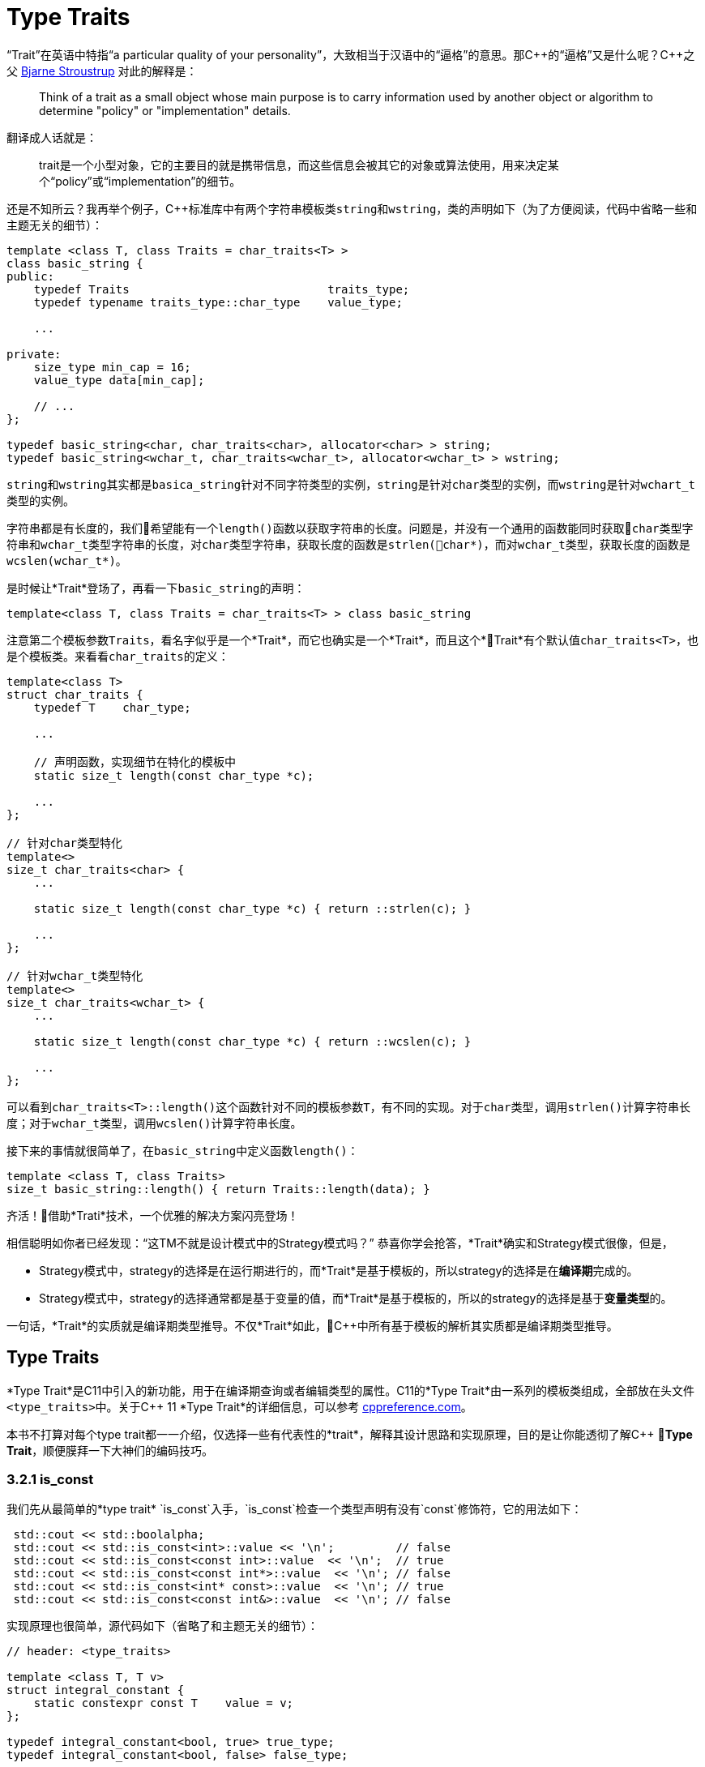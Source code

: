 = Type Traits

“Trait”在英语中特指“a particular quality of your personality”，大致相当于汉语中的“逼格”的意思。那C+++++的“逼格”又是什么呢？C+++++之父 http://www.stroustrup.com/index.html[Bjarne Stroustrup] 对此的解释是：

[quote]
____
Think of a trait as a small object whose main purpose is to carry information used by another object or algorithm to determine "policy" or "implementation" details.
____

翻译成人话就是：

[quote]
____
trait是一个小型对象，它的主要目的就是携带信息，而这些信息会被其它的对象或算法使用，用来决定某个“policy”或“implementation”的细节。
____

还是不知所云？我再举个例子，C++标准库中有两个字符串模板类``string``和``wstring``，类的声明如下（为了方便阅读，代码中省略一些和主题无关的细节）：

[source,c++]
----
template <class T, class Traits = char_traits<T> >
class basic_string {
public:
    typedef Traits                             traits_type;
    typedef typename traits_type::char_type    value_type;
    
    ...
    
private:
    size_type min_cap = 16;
    value_type data[min_cap];
    
    // ...
};

typedef basic_string<char, char_traits<char>, allocator<char> > string;
typedef basic_string<wchar_t, char_traits<wchar_t>, allocator<wchar_t> > wstring;
----

``string``和``wstring``其实都是``basica_string``针对不同字符类型的实例，``string``是针对``char``类型的实例，而``wstring``是针对``wchart_t``类型的实例。

字符串都是有长度的，我们希望能有一个``length()``函数以获取字符串的长度。问题是，并没有一个通用的函数能同时获取``char``类型字符串和``wchar_t``类型字符串的长度，对``char``类型字符串，获取长度的函数是``strlen(char*)``，而对``wchar_t``类型，获取长度的函数是``wcslen(wchar_t*)``。

是时候让*Trait*登场了，再看一下``basic_string``的声明：

[source,c++]
----
template<class T, class Traits = char_traits<T> > class basic_string
----

注意第二个模板参数``Traits``，看名字似乎是一个*Trait*，而它也确实是一个*Trait*，而且这个*Trait*有个默认值``char_traits<T>``，也是个模板类。来看看``char_traits``的定义：

[source,c++]
----
template<class T>
struct char_traits {
    typedef T    char_type;

    ...
    
    // 声明函数，实现细节在特化的模板中
    static size_t length(const char_type *c);

    ...
};

// 针对char类型特化
template<>
size_t char_traits<char> {
    ...
    
    static size_t length(const char_type *c) { return ::strlen(c); }
    
    ...
};

// 针对wchar_t类型特化
template<>
size_t char_traits<wchar_t> {
    ...
    
    static size_t length(const char_type *c) { return ::wcslen(c); }
    
    ...
};
----

可以看到``char_traits<T>::length()``这个函数针对不同的模板参数``T``，有不同的实现。对于``char``类型，调用``strlen()``计算字符串长度；对于``wchar_t``类型，调用``wcslen()``计算字符串长度。

接下来的事情就很简单了，在``basic_string``中定义函数``length()``：

[source,c++]
----
template <class T, class Traits>
size_t basic_string::length() { return Traits::length(data); }
----

齐活！借助*Trati*技术，一个优雅的解决方案闪亮登场！

相信聪明如你者已经发现：“这TM不就是设计模式中的Strategy模式吗？” 恭喜你学会抢答，*Trait*确实和Strategy模式很像，但是，

* Strategy模式中，strategy的选择是在运行期进行的，而*Trait*是基于模板的，所以strategy的选择是在**编译期**完成的。
* Strategy模式中，strategy的选择通常都是基于变量的值，而*Trait*是基于模板的，所以的strategy的选择是基于**变量类型**的。

一句话，*Trait*的实质就是编译期类型推导。不仅*Trait*如此，C++中所有基于模板的解析其实质都是编译期类型推导。

== Type Traits

*Type Trait*是C++11中引入的新功能，用于在编译期查询或者编辑类型的属性。C++11的*Type Trait*由一系列的模板类组成，全部放在头文件``<type_traits>``中。关于C++ 11 *Type Trait*的详细信息，可以参考 http://en.cppreference.com/w/cpp/header/type_traits[cppreference.com]。

本书不打算对每个type trait都一一介绍，仅选择一些有代表性的*trait*，解释其设计思路和实现原理，目的是让你能透彻了解C++ *Type Trait*，顺便膜拜一下大神们的编码技巧。

### 3.2.1 is_const

我们先从最简单的*type trait* `is_const`入手，`is_const`检查一个类型声明有没有`const`修饰符，它的用法如下：

```
 std::cout << std::boolalpha;
 std::cout << std::is_const<int>::value << '\n';         // false
 std::cout << std::is_const<const int>::value  << '\n';  // true
 std::cout << std::is_const<const int*>::value  << '\n'; // false
 std::cout << std::is_const<int* const>::value  << '\n'; // true
 std::cout << std::is_const<const int&>::value  << '\n'; // false
```

实现原理也很简单，源代码如下（省略了和主题无关的细节）：

```
// header: <type_traits>

template <class T, T v>
struct integral_constant {
    static constexpr const T    value = v;
};

typedef integral_constant<bool, true> true_type;
typedef integral_constant<bool, false> false_type;


template<class T>
struct is_const : public false_type {};

// 针对const类型的特化版本
template<class T>
struct is_const<const T> : public true_type {};
```

代码很好理解，无非就是针对`const`类型的模板特化而已，这里就不详细解释了。如果你理解起来有难度，恐怕得补习一下C++模板知识了。

<br/>

### 3.2.2 is\_class

如果要你来写一个*type trait*，判断某个类型是否是一个class或struct，比如有如下代码：

```
struct A {};
class B {};
enum class C {};

std::cout << std::boolalpha;
std::cout << is_class<A>::value << std::endl;
std::cout << is_class<B>::value << std::endl;
std::cout << is_class<C>::value << std::endl;
std::cout << is_class<int>::value << std::endl;
```

我希望输出如下：

```
true
true
false
false
```

你该怎么做？

有点晕菜是不是？考虑一下什么是`class`，`class`无非就是一组数据以及用以操纵这些数据的函数的集合。对于类中的数据，C++允许你定义一个指向类成员变量的指针，这是`class`所特有的属性，那可不可以针对这些特有属性，在模板特化上做文章呢？答案是肯定的，而且这也正是`is_class`的实现原理：

```
// header <type_traits>

// helper class, sizeof(two) = 2
struct two {
    char c[2];
};

namespace is_class_imp {

    // 这个函数接受一个指向类成员变量的指针为参数
    template<class T> char test(int T::*);

    // 这个函数接受任何形式的参数
    template<class T> two test(...);
}

template<class T>
struct is_class 
    : public integral_constant<bool, sizeof(is_class_imp::test<T>(0)) == 1> {};
    
```

上面的代码重载了函数`test`，第一个重载函数接受一个，呃...，那个“T冒号冒号星号”是啥？...`int T::*`定义了一个`int`类型的指向类成员变量的指针，也就是说函数接受一个类成员变量指针作为参数，当然也接受一个结构体成员变量指针（C++中`struct`和`class`其实是一样的）作为参数。第二个`test`是个可变参数函数，接受任意数量和类型的参数。

当编译器看到`sizeof(is_class_imp::test<T>(0))`的时候，首先需要决定匹配哪个`test`函数。如果模板参数`T`确实是一个`class`或`struct`，那`int T::*`就是合法的C++表达式。至于`T`中有没有`int`类型的成员变量，编译器根本不关心。

等等！你又发现了问题，“`test`函数只有声明，没有定义，没有定义的函数该怎么编译？” 答案是根本不需要，编译器关心的是如何求出表达式`sizeof(...)`的值，而求解`sizeof(...)`只需要知道`is_class_imp::test<T>(0)`的返回类型，不需要看到函数的定义。所以如果`T`是个`class`或`struct`，那`int t::*`就是合法的类型定义，且精确匹配第一个重载函数，于是编译器用第一个函数的返回类型去求`sizeof`，于是`is_class`的声明就会被替换成

```
template<class T>
struct is_class : public integral_constant<bool, true> {};
```

如果`T`不是一个`class`或`struct`，那`int T::*`就是一个非法的类型定义，根据[SFINAE](https://en.wikipedia.org/wiki/Substitution_failure_is_not_an_error)规则，编译器不会报错，而是试着匹配第二个重载函数，也就是`test`的三个点版本，而这个版本是可以匹配任何参数类型的，`is_class`的声明会被替换成

```
template<class T>
struct is_class : public integral_constant<bool, false> {};
```

看到这里，相信你已经明白了`is_class`的实现原理，无非就是利用了重载函数的匹配规则而已。值得注意的是，上面代码中的`test`函数只有声明，没有定义。其实文件`type_traits`中声明了众多的辅助函数，却没有一个定义，因为根本不需要。正如前面反复强调的，编译器只是在做类型推导，唯一需要知道的就是参数类型和返回类型，至于有没有定义，编译器完全不关心。

<br/>

### 3.2.3 common\_type

`common_type`返回所有模板参数的最大公共类型，比如

```
common_type<int, float>::type           // float，因为int可以转换成float
common_type<int, float, double>::type   // double，因为int, float都可以转换成double
```

这似乎是一件很复杂的事。确实很复杂，不过我们有一个巧妙的方法可以化繁为简，先看源代码：

```
// header: <type_tratis>

// 类声明，注意三个点，这说明这个类可以有任意多个模板参数
template<class ...T> struct commont_type;

// 针对只有一个模板参数的特化
template<class T>
struct common_type<T> {
    typedef typename std::decay<T>::type type;
};

// 针对两个模板参数的特化
template<class T, class U>
struct common_type<T, U> {
private:
    static T&& t();
    statuc U&& u();
    static bool f();
public:
    typedef typename std::decay<decltype(f() ? t() : u())>::type type;
};

// 针对三个或以上模板参数的特化
template<class T, class U, class ...V>
struct common_type<T, U, V...> {
    typedef typename common_type<typename common_type<T, U>::type, V...>::type type;
};
```

代码比较简单，首先声明了一个模板类，然后分别针对模板参数的个数为一个和两个的情形做了特化，对于三个以上的模板参数的情况，则用递归的方法定义。

好像哪里不对？

1. 哪里能看出来推导公共类型了？
2. 这行代码有问题: `typedef typename std::decay<decltype(f() ? t() : u())::type type`，函数`f()`根本没有定义，所以三目运算符`? :`根本没法求值。

恭喜你，你有一只火眼金睛（另一只不是，所以看不到代码的精妙之处）。让我来告诉你怎么回事，这两个问题其实是一个问题。我们先从`f() ? t() : u()`说起，我再说一遍，编译器在解析模板时，做的是类型推导，所以`f()`根本不需要定义（即使有定义，编译器也不知道返回值是`true`还是`false`，只有到运行时才知道）。那问题又来了，不知道`f()`的返回值，编译器该如何求解三目运算符呢？答案还是不需要，编译器此时需要知道的是三目运算符的返回类型（而不是返回值），以满足解析`decltype(...)`的需要。问题是，不知道返回值，返回类型也无从谈起。似乎编译进入了死胡同，别急，C++编译器是你的贴心小棉袄，它会尽一切可能编译你的代码，为了让编译进行下去，编译器会自动检查冒号两边的类型，尽可能将其中一个类型转换为另一个类型，并将这个类型作为三目表达式的返回类型，传入`decltype(...)`中。如果你还有疑问，可以做一个简单的测试：

```
std::cout << 
    typeid(decltype(true ? std::declval<int>() : std::declval<double>())).name() << std::endl;  // double

std::cout << 
    typeid(decltype(false ? std::declval<int>() : std::declval<double>())).name() << std::endl; // double
```

在我的XCode 8.3中，上面两行代码都输出`d`，也就是`double`。这就证明了编译器在三目表达式时，自动对参数类型进行了转换，并返回最大公共类型。

用三目运算符来推导最大公共类型，我只能用“顶（sang）礼（xin）膜（bing）拜（kuang）”来形容。在C++11的标准库中，类似的使用“奇技淫巧”例子还有很多，这里就不一一介绍了。知乎上有一篇关于C++“奇技淫巧”的讨论帖子，有兴趣的同学可以[狠戳这里](https://www.zhihu.com/question/27338446)

<br/>

### 3.2.4 is\_function

最后来一道硬菜：`is_function`。`is_function`检查某个类型是否是`function`。注意，`is_function`不能用于检查`std::function`，lambda表达式，重载了`operator()`的类，以及函数指针。

```
// Sample code comes from http://en.cppreference.com/w/cpp/types/is_function

strcut A { int fun(); };

template<typename T> struct PM_traits{};

template<class T, class U>
struct PM_traits<U T::*> {
    using member_type = U;
}

int f();

std::cout << std::boolalpha;

// 1. A是个class，不是function;
std::cout << is_function<A>::value << std::endl;            // false

// 2. int(int)表示一个以int为参数，并返回int的function类型；
std::cout << is_function<int(int)>::value << std::endl;     // true

// 3. f是个function的名字，decltype(f)是个function类型
std::cout << is_function<decltype(f)>::value << std::endl;  // true

// 4. 显然int不是一个function
std::cout << is_function<int>::value << std::endl;          // false

// 5. T被解析成 int()，是个function
using T = PM_traits<decltype(&A::fun)>::member_type;
std::cout << is_function<T>::value << std::endl;            // true

```

是不是觉得很神奇？我们来看一下源代码：

```
// header: <type_traits>

namspace libcpp_is_function_imp {
    template<calss T> char    test(T*);
    template<class T> two     test(...);
    template<calss T> T&     source(int);
}

// 如果T是class, union, void, reference或null pointer,
// 则第二个模板参数的值为true，而针对这种情况，有一个特化的版本
template<class T, bool = is_class<T>::value ||
                         is_union<T>::value ||
                         is_void<T>::value  ||
                         is_reference<T>::value ||
                         is_nullptr_t<T>::value>
struct libcpp_is_function : public integral_const<bool,     
      sizeof(libcpp_is_function_imp::test<T>(libcpp_is_function_imp::source<T>(0))) == 1>
{};

// 针对class, union, void, reference和null pointer的特化版本
template<class T>
struct libcpp_is_function<Tp, true> : public false_type {};

template<class T>
struct is_function : public libcpp_is_function<T> {};

```

这段代码比较难懂，需要详细解释一下：

1. 如果你对一个`class`, `union`, `void`, `reference`或`null pointer`，执行`is_function`操作，此时`libcpp_is_function`的第二个模板参数为`true`，而针对这种情况定义了一个特化版本，该特化版本继承于`false_type`，这是我们需要的结果。

2. 除去第一种情况，编译器会激活非特化版本，此时编译器会对模板类`integral_const`的第二个模板参数进行类型推导：

    * 如果`T`是一个function对象，比如`void(void)`，则`libcpp_is_function_imp::source<T>(0))`的返回值为`void(void)&`。在编译器眼里，函数对象和函数指针是一种类型，也就是说`void(void)`和`void(*)(void)`是一种类型，编译器于是会匹配参数为`T*`的重载版本`test(T*)`，于是，`sizeof(...)`表达式被替换成`sizeof(test<void(void)>(void(*)(void))`，进而替换成`sizeof(char)`，最终，类的声明被替换成：


        template<class T>
        struct libcpp_is_function : public integral_const<bool, true> {};

    这也是我们需要的结果。
    
    * 如果`T`不是一个function对象，比如为`int`，这时`source`函数的返回类型为`int&`。由于`int&`和`int*`不是同一个类型，编译器只能匹配`test(...)`函数，于是类的声明就成了：
    
        template<class T>
        struct libcpp_is_function : public integral_const<bool, false>
    
    这仍然是我们需要的结果。


<br/>

### 小结

C++11标准库定义的*type trait*还有很多，这里就不一一介绍了。总的来说，这些type traits都是基于模板特化和函数重载，利用编译器的类型推导能力，做一些“神奇”的事。因为所有这些都是在编译期进行了，所以对运行期完全没有冲击，完全不必担心效率问题。

<br/>

## 3.3 自己动手写一个Type Trait

下面我们自己动手，写一个*trait* `has_to_string`，我们希望达到如下的效果：

```
struct A {
    std::string to_string();
};

struct B {

}

std::cout << has_to_string<A>::value << std::endl; // 1
std::cout << has_to_string<B>::value << std::endl; // 0

```

这里给出一种可能的实现：

```
template<typename T, typename = std::string>
struct has_to_string : std::false_type {};

template<typename T>
struct has_to_string : decltype(std::declval<T>().to_string())> : std::true_type {};

```